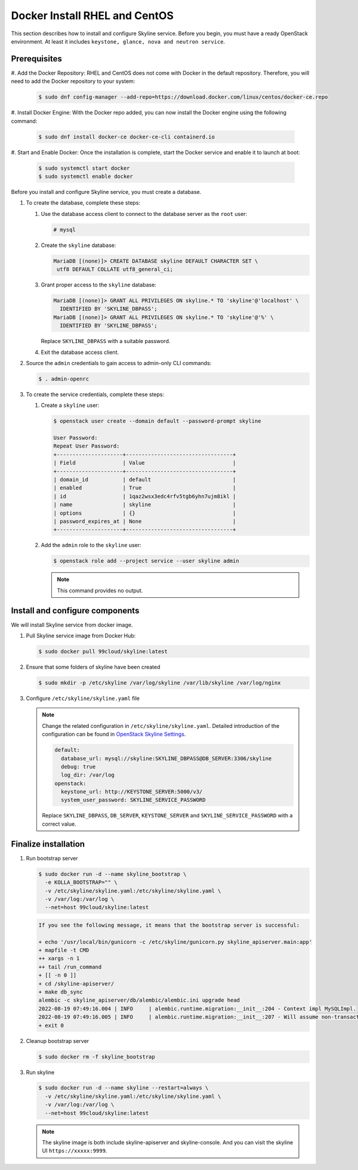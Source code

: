 .. _docker-install-rhel:

Docker Install RHEL and CentOS
~~~~~~~~~~~~~~~~~~~~~~~~~~~~~~

This section describes how to install and configure Skyline service.
Before you begin, you must have a ready OpenStack environment. At
least it includes ``keystone, glance, nova and neutron service``.

Prerequisites
-------------

#. Add the Docker Repository:
RHEL and CentOS does not come with Docker in the default repository. Therefore, you will need to add the Docker repository to your system:

   .. code-block:: console

      $ sudo dnf config-manager --add-repo=https://download.docker.com/linux/centos/docker-ce.repo

#. Install Docker Engine:
With the Docker repo added, you can now install the Docker engine using the following command:

   .. code-block:: console

      $ sudo dnf install docker-ce docker-ce-cli containerd.io

#. Start and Enable Docker:
Once the installation is complete, start the Docker service and enable it to launch at boot:

   .. code-block:: console

      $ sudo systemctl start docker
      $ sudo systemctl enable docker

Before you install and configure Skyline service, you must create a database.

#. To create the database, complete these steps:

   #. Use the database access client to connect to the database
      server as the ``root`` user:

      .. code-block:: console

        # mysql

   #. Create the ``skyline`` database:

      .. code-block:: console

        MariaDB [(none)]> CREATE DATABASE skyline DEFAULT CHARACTER SET \
         utf8 DEFAULT COLLATE utf8_general_ci;

   #. Grant proper access to the ``skyline`` database:

      .. code-block:: console

        MariaDB [(none)]> GRANT ALL PRIVILEGES ON skyline.* TO 'skyline'@'localhost' \
          IDENTIFIED BY 'SKYLINE_DBPASS';
        MariaDB [(none)]> GRANT ALL PRIVILEGES ON skyline.* TO 'skyline'@'%' \
          IDENTIFIED BY 'SKYLINE_DBPASS';

      Replace ``SKYLINE_DBPASS`` with a suitable password.

   #. Exit the database access client.

#. Source the ``admin`` credentials to gain access to admin-only
   CLI commands:

   .. code-block:: console

      $ . admin-openrc

#. To create the service credentials, complete these steps:

   #. Create a ``skyline`` user:

      .. code-block:: console

        $ openstack user create --domain default --password-prompt skyline

        User Password:
        Repeat User Password:
        +---------------------+----------------------------------+
        | Field               | Value                            |
        +---------------------+----------------------------------+
        | domain_id           | default                          |
        | enabled             | True                             |
        | id                  | 1qaz2wsx3edc4rfv5tgb6yhn7ujm8ikl |
        | name                | skyline                          |
        | options             | {}                               |
        | password_expires_at | None                             |
        +---------------------+----------------------------------+

   #. Add the ``admin`` role to the ``skyline`` user:

      .. code-block:: console

        $ openstack role add --project service --user skyline admin

      .. note::

        This command provides no output.

Install and configure components
--------------------------------

We will install Skyline service from docker image.

#. Pull Skyline service image from Docker Hub:

   .. code-block:: console

      $ sudo docker pull 99cloud/skyline:latest

#. Ensure that some folders of skyline have been created

   .. code-block:: console

      $ sudo mkdir -p /etc/skyline /var/log/skyline /var/lib/skyline /var/log/nginx

#. Configure ``/etc/skyline/skyline.yaml`` file

   .. note::

      Change the related configuration in ``/etc/skyline/skyline.yaml``. Detailed introduction
      of the configuration can be found in
      `OpenStack Skyline Settings <https://docs.openstack.org/skyline-apiserver/latest/configuration/settings.html>`__.

      .. code-block:: yaml

        default:
          database_url: mysql://skyline:SKYLINE_DBPASS@DB_SERVER:3306/skyline
          debug: true
          log_dir: /var/log
        openstack:
          keystone_url: http://KEYSTONE_SERVER:5000/v3/
          system_user_password: SKYLINE_SERVICE_PASSWORD

      Replace ``SKYLINE_DBPASS``, ``DB_SERVER``, ``KEYSTONE_SERVER`` and
      ``SKYLINE_SERVICE_PASSWORD`` with a correct value.

Finalize installation
---------------------

#. Run bootstrap server

   .. code-block:: console

      $ sudo docker run -d --name skyline_bootstrap \
        -e KOLLA_BOOTSTRAP="" \
        -v /etc/skyline/skyline.yaml:/etc/skyline/skyline.yaml \
        -v /var/log:/var/log \
        --net=host 99cloud/skyline:latest

   .. code-block:: text

      If you see the following message, it means that the bootstrap server is successful:

      + echo '/usr/local/bin/gunicorn -c /etc/skyline/gunicorn.py skyline_apiserver.main:app'
      + mapfile -t CMD
      ++ xargs -n 1
      ++ tail /run_command
      + [[ -n 0 ]]
      + cd /skyline-apiserver/
      + make db_sync
      alembic -c skyline_apiserver/db/alembic/alembic.ini upgrade head
      2022-08-19 07:49:16.004 | INFO     | alembic.runtime.migration:__init__:204 - Context impl MySQLImpl.
      2022-08-19 07:49:16.005 | INFO     | alembic.runtime.migration:__init__:207 - Will assume non-transactional DDL.
      + exit 0

#. Cleanup bootstrap server

   .. code-block:: console

      $ sudo docker rm -f skyline_bootstrap

#. Run skyline

   .. code-block:: console

      $ sudo docker run -d --name skyline --restart=always \
        -v /etc/skyline/skyline.yaml:/etc/skyline/skyline.yaml \
        -v /var/log:/var/log \
        --net=host 99cloud/skyline:latest

   .. note::

      The skyline image is both include skyline-apiserver and skyline-console.
      And you can visit the skyline UI ``https://xxxxx:9999``.

